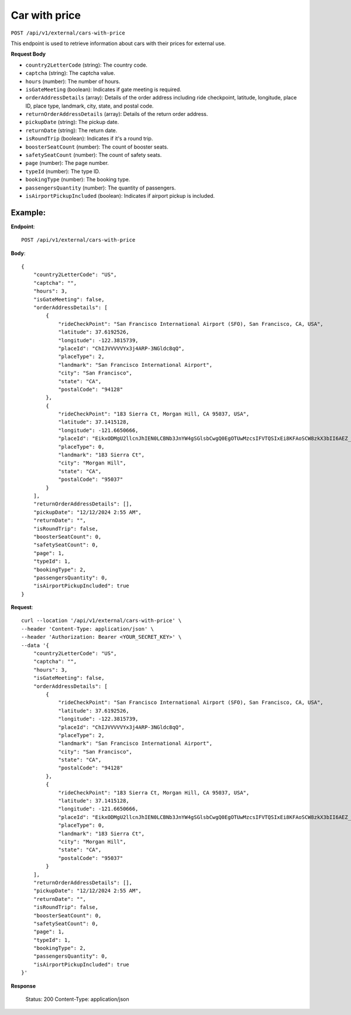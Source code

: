 Car with price
==============

``POST /api/v1/external/cars-with-price``

This endpoint is used to retrieve information about cars with their prices for external use.

**Request Body**

- ``country2LetterCode`` (string): The country code.
  
- ``captcha`` (string): The captcha value.
  
- ``hours`` (number): The number of hours.
  
- ``isGateMeeting`` (boolean): Indicates if gate meeting is required.
  
- ``orderAddressDetails`` (array): Details of the order address including ride checkpoint, latitude, longitude, place ID, place type, landmark, city, state, and postal code.
  
- ``returnOrderAddressDetails`` (array): Details of the return order address.
  
- ``pickupDate`` (string): The pickup date.
  
- ``returnDate`` (string): The return date.
  
- ``isRoundTrip`` (boolean): Indicates if it's a round trip.
  
- ``boosterSeatCount`` (number): The count of booster seats.
  
- ``safetySeatCount`` (number): The count of safety seats.
  
- ``page`` (number): The page number.
  
- ``typeId`` (number): The type ID.
  
- ``bookingType`` (number): The booking type.
  
- ``passengersQuantity`` (number): The quantity of passengers.
  
- ``isAirportPickupIncluded`` (boolean): Indicates if airport pickup is included.

Example:
--------

**Endpoint**::

   POST /api/v1/external/cars-with-price
   
**Body**::

    {
        "country2LetterCode": "US",
        "captcha": "",
        "hours": 3,
        "isGateMeeting": false,
        "orderAddressDetails": [
            {
                "rideCheckPoint": "San Francisco International Airport (SFO), San Francisco, CA, USA",
                "latitude": 37.6192526,
                "longitude": -122.3815739,
                "placeId": "ChIJVVVVVYx3j4ARP-3NGldc8qQ",
                "placeType": 2,
                "landmark": "San Francisco International Airport",
                "city": "San Francisco",
                "state": "CA",
                "postalCode": "94128"
            },
            {
                "rideCheckPoint": "183 Sierra Ct, Morgan Hill, CA 95037, USA",
                "latitude": 37.1415128,
                "longitude": -121.6650666,
                "placeId": "EikxODMgU2llcnJhIEN0LCBNb3JnYW4gSGlsbCwgQ0EgOTUwMzcsIFVTQSIxEi8KFAoSCW8zkX3bII6AEZ_w8smZZOAIELcBKhQKEglXE3iB3CCOgBH7XHs9tKVpBA",
                "placeType": 0,
                "landmark": "183 Sierra Ct",
                "city": "Morgan Hill",
                "state": "CA",
                "postalCode": "95037"
            }
        ],
        "returnOrderAddressDetails": [],
        "pickupDate": "12/12/2024 2:55 AM",
        "returnDate": "",
        "isRoundTrip": false,
        "boosterSeatCount": 0,
        "safetySeatCount": 0,
        "page": 1,
        "typeId": 1,
        "bookingType": 2,
        "passengersQuantity": 0,
        "isAirportPickupIncluded": true
    }


**Request**::

    
    curl --location '/api/v1/external/cars-with-price' \
    --header 'Content-Type: application/json' \
    --header 'Authorization: Bearer <YOUR_SECRET_KEY>' \
    --data '{
        "country2LetterCode": "US",
        "captcha": "",
        "hours": 3,
        "isGateMeeting": false,
        "orderAddressDetails": [
            {
                "rideCheckPoint": "San Francisco International Airport (SFO), San Francisco, CA, USA",
                "latitude": 37.6192526,
                "longitude": -122.3815739,
                "placeId": "ChIJVVVVVYx3j4ARP-3NGldc8qQ",
                "placeType": 2,
                "landmark": "San Francisco International Airport",
                "city": "San Francisco",
                "state": "CA",
                "postalCode": "94128"
            },
            {
                "rideCheckPoint": "183 Sierra Ct, Morgan Hill, CA 95037, USA",
                "latitude": 37.1415128,
                "longitude": -121.6650666,
                "placeId": "EikxODMgU2llcnJhIEN0LCBNb3JnYW4gSGlsbCwgQ0EgOTUwMzcsIFVTQSIxEi8KFAoSCW8zkX3bII6AEZ_w8smZZOAIELcBKhQKEglXE3iB3CCOgBH7XHs9tKVpBA",
                "placeType": 0,
                "landmark": "183 Sierra Ct",
                "city": "Morgan Hill",
                "state": "CA",
                "postalCode": "95037"
            }
        ],
        "returnOrderAddressDetails": [],
        "pickupDate": "12/12/2024 2:55 AM",
        "returnDate": "",
        "isRoundTrip": false,
        "boosterSeatCount": 0,
        "safetySeatCount": 0,
        "page": 1,
        "typeId": 1,
        "bookingType": 2,
        "passengersQuantity": 0,
        "isAirportPickupIncluded": true
    }'


**Response**

      Status: 200
      Content-Type: application/json

